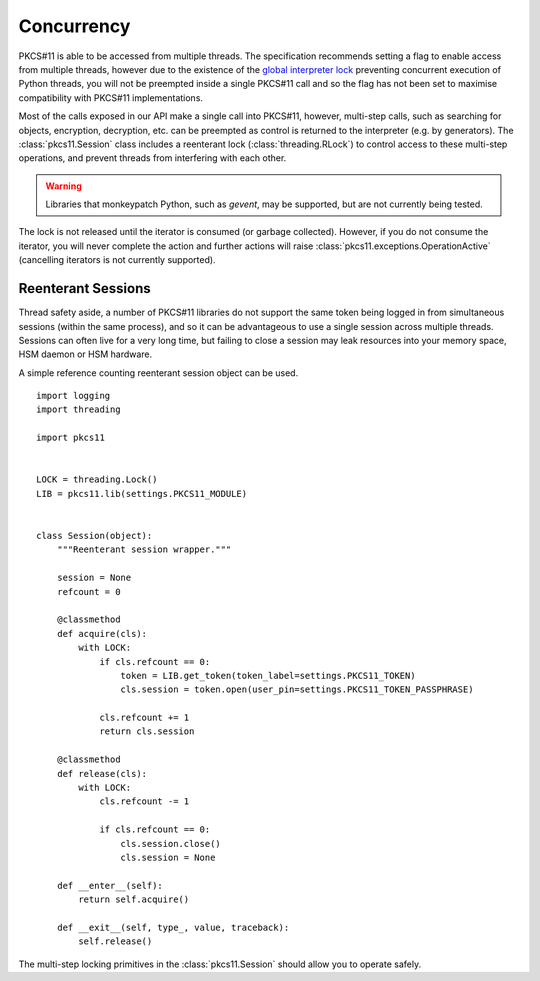 .. _concurrency:

Concurrency
===========

PKCS#11 is able to be accessed from multiple threads. The specification
recommends setting a flag to enable access from multiple threads, however
due to the existence of the
`global interpreter lock <https://docs.python.org/3/c-api/init.html#thread-state-and-the-global-interpreter-lock>`_
preventing concurrent execution of Python threads, you will not be preempted
inside a single PKCS#11 call and so the flag has not been set to maximise
compatibility with PKCS#11 implementations.

Most of the calls exposed in our API make a single call into PKCS#11, however,
multi-step calls, such as searching for objects, encryption,
decryption, etc. can be preempted as control is returned to the interpreter
(e.g. by generators). The :class:`pkcs11.Session` class includes a
reenterant lock (:class:`threading.RLock`)
to control access to these multi-step operations, and prevent threads from
interfering with each other.

.. warning::

    Libraries that monkeypatch Python, such as `gevent`, may be supported,
    but are not currently being tested.

The lock is not released until the iterator is consumed (or garbage collected).
However, if you do not consume the iterator, you will never complete the
action and further actions will raise
:class:`pkcs11.exceptions.OperationActive` (cancelling iterators is not
currently supported).

Reenterant Sessions
-------------------

Thread safety aside, a number of PKCS#11 libraries do not support the same
token being logged in from simultaneous sessions (within the same process),
and so it can be advantageous to use a single session across multiple threads.
Sessions can often live for a very long time, but failing to close a session
may leak resources into your memory space, HSM daemon or HSM hardware.

A simple reference counting reenterant session object can be used.

::

    import logging
    import threading

    import pkcs11


    LOCK = threading.Lock()
    LIB = pkcs11.lib(settings.PKCS11_MODULE)


    class Session(object):
        """Reenterant session wrapper."""

        session = None
        refcount = 0

        @classmethod
        def acquire(cls):
            with LOCK:
                if cls.refcount == 0:
                    token = LIB.get_token(token_label=settings.PKCS11_TOKEN)
                    cls.session = token.open(user_pin=settings.PKCS11_TOKEN_PASSPHRASE)

                cls.refcount += 1
                return cls.session

        @classmethod
        def release(cls):
            with LOCK:
                cls.refcount -= 1

                if cls.refcount == 0:
                    cls.session.close()
                    cls.session = None

        def __enter__(self):
            return self.acquire()

        def __exit__(self, type_, value, traceback):
            self.release()

The multi-step locking primitives in the :class:`pkcs11.Session` should
allow you to operate safely.
